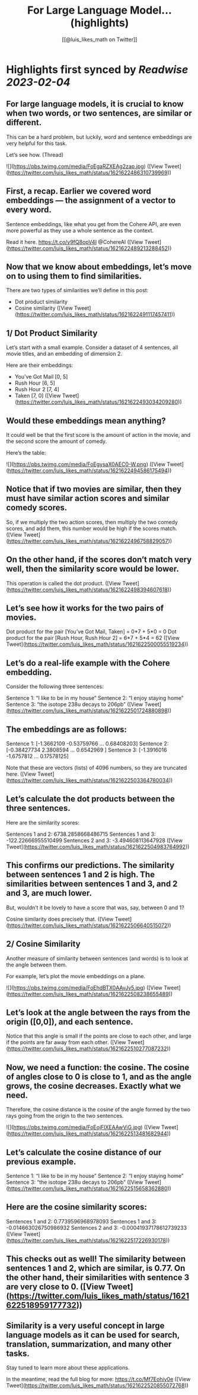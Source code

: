 :PROPERTIES:
:title: For Large Language Model... (highlights)
:author: [[@luis_likes_math on Twitter]]
:full-title: "For Large Language Model..."
:category: #tweets
:url: https://twitter.com/luis_likes_math/status/1621622486310739969
:END:

* Highlights first synced by [[Readwise]] [[2023-02-04]]
** For large language models, it is crucial to know when two words, or two sentences, are similar or different.

This can be a hard problem, but luckily, word and sentence embeddings are very helpful for this task. 

Let’s see how. (Thread) 

![](https://pbs.twimg.com/media/FoEgaRZXEAg2zap.jpg) ([View Tweet](https://twitter.com/luis_likes_math/status/1621622486310739969))
** First, a recap. Earlier we covered word embeddings — the assignment of a vector to every word.

Sentence embeddings, like what you get from the Cohere API, are even more powerful as they use a whole sentence as the context.

Read it here.
https://t.co/y9fQ8opV4I
@CohereAI ([View Tweet](https://twitter.com/luis_likes_math/status/1621622489213288452))
** Now that we know about embeddings, let’s move on to using them to find similarities.

There are two types of similarities we’ll define in this post:
- Dot product similarity
- Cosine similarity ([View Tweet](https://twitter.com/luis_likes_math/status/1621622491117457411))
** 1/ Dot Product Similarity
Let’s start with a small example. Consider a dataset of 4 sentences, all movie titles, and an embedding of dimension 2.

Here are their embeddings:
- You’ve Got Mail [0, 5]
- Rush Hour [6, 5]
- Rush Hour 2 [7, 4]
- Taken [7, 0] ([View Tweet](https://twitter.com/luis_likes_math/status/1621622493034209280))
** Would these embeddings mean anything?

It could well be that the first score is the amount of action in the movie, and the second score the amount of comedy.

Here’s the table: 

![](https://pbs.twimg.com/media/FoEgysaX0AEC0-W.png) ([View Tweet](https://twitter.com/luis_likes_math/status/1621622494586175494))
** Notice that if two movies are similar, then they must have similar action scores and similar comedy scores.

So, if we multiply the two action scores, then multiply the two comedy scores, and add them, this number would be high if the scores match. ([View Tweet](https://twitter.com/luis_likes_math/status/1621622496758829057))
** On the other hand, if the scores don’t match very well, then the similarity score would be lower.

This operation is called the dot product. ([View Tweet](https://twitter.com/luis_likes_math/status/1621622498394607618))
** Let’s see how it works for the two pairs of movies.

Dot product for the pair [You’ve Got Mail, Taken] = 0*7 + 5*0 = 0
Dot product for the pair [Rush Hour, Rush Hour 2] = 6*7 + 5*4 = 62 ([View Tweet](https://twitter.com/luis_likes_math/status/1621622500055519234))
** Let’s do a real-life example with the Cohere embedding.

Consider the following three sentences:

Sentence 1: “I like to be in my house”
Sentence 2: “I enjoy staying home”
Sentence 3: “the isotope 238u decays to 206pb” ([View Tweet](https://twitter.com/luis_likes_math/status/1621622501724880898))
** The embeddings are as follows:

Sentence 1: [-1.3662109  -0.53759766  ...  0.68408203]
Sentence 2: [-0.38427734  2.3808594 ...  0.6542969 ]
Sentence 3: [-1.3916016  -1.6757812  ... 0.17578125]

Note that these are vectors (lists) of 4096 numbers, so they are truncated here. ([View Tweet](https://twitter.com/luis_likes_math/status/1621622503364780034))
** Let’s calculate the dot products between the three sentences. 

Here are the similarity scores:

Sentences 1 and 2: 6738.2858668486715
Sentences 1 and 3: -122.22666955510499
Sentences 2 and 3: -3.494608113647928 ([View Tweet](https://twitter.com/luis_likes_math/status/1621622504983764992))
** This confirms our predictions. The similarity between sentences 1 and 2 is high. The similarities between sentences 1 and 3, and 2 and 3, are much lower.

But, wouldn’t it be lovely to have a score that was, say, between 0 and 1?

Cosine similarity does precisely that. ([View Tweet](https://twitter.com/luis_likes_math/status/1621622506640515072))
** 2/ Cosine Similarity

Another measure of similarity between sentences (and words) is to look at the angle between them.

For example, let’s plot the movie embeddings on a plane. 

![](https://pbs.twimg.com/media/FoEhdBTX0AAvJv5.jpg) ([View Tweet](https://twitter.com/luis_likes_math/status/1621622508238655489))
** Let’s look at the angle between the rays from the origin ([0,0]), and each sentence.

Notice that this angle is small if the points are close to each other, and large if the points are far away from each other. ([View Tweet](https://twitter.com/luis_likes_math/status/1621622510277087232))
** Now, we need a function: the cosine. The cosine of angles close to 0 is close to 1, and as the angle grows, the cosine decreases. Exactly what we need. 

Therefore, the cosine distance is the cosine of the angle formed by the two rays going from the origin to the two sentences. 

![](https://pbs.twimg.com/media/FoEojFlXEAAwViG.jpg) ([View Tweet](https://twitter.com/luis_likes_math/status/1621622513481682944))
** Let’s calculate the cosine distance of our previous example.

Sentence 1: “I like to be in my house”
Sentence 2: “I enjoy staying home”
Sentence 3: “the isotope 238u decays to 206pb” ([View Tweet](https://twitter.com/luis_likes_math/status/1621622515658362880))
** Here are the cosine similarity scores:

Sentences 1 and 2: 0.7739596968978093
Sentences 1 and 3: -0.014663026750986932
Sentences 2 and 3: -0.00041937178612739233 ([View Tweet](https://twitter.com/luis_likes_math/status/1621622517226930178))
** This checks out as well! The similarity between sentences 1 and 2, which are similar, is 0.77. On the other hand, their similarities with sentence 3 are very close to 0. ([View Tweet](https://twitter.com/luis_likes_math/status/1621622518959177732))
** Similarity is a very useful concept in large language models as it can be used for search, translation, summarization, and many other tasks.

Stay tuned to learn more about these applications.

In the meantime, read the full blog for more: https://t.co/Mf7Eohiy0e ([View Tweet](https://twitter.com/luis_likes_math/status/1621622520855072768))